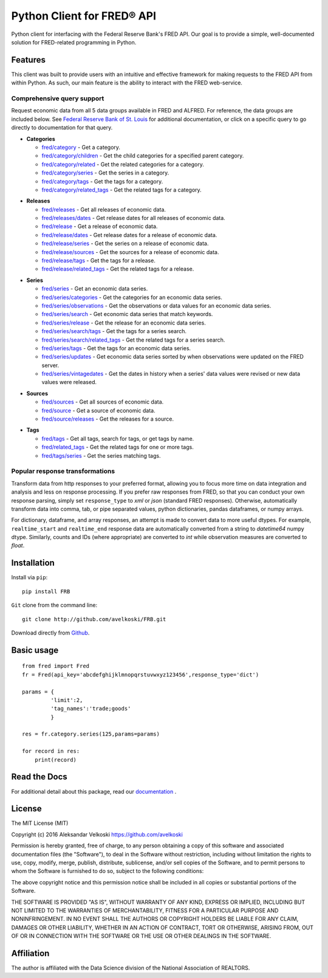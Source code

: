 Python Client for FRED® API
===========================
Python client for interfacing with the Federal Reserve Bank's
FRED API. Our goal is to provide a simple, well-documented
solution for FRED-related programming in Python.

Features
--------

This client was built to provide users with an intuitive
and effective framework for making requests to the FRED API
from within Python. As such, our main feature is the
ability to interact with the FRED web-service.

Comprehensive query support
~~~~~~~~~~~~~~~~~~~~~~~~~~~

Request economic data from all 5 data groups available in FRED and ALFRED.
For reference, the data groups are included below.
See `Federal Reserve Bank of St. Louis`_  for additional documentation,
or click on a specific query to go directly to documentation for that query.

.. _Federal Reserve Bank of St. Louis: https://research.stlouisfed.org/docs/api/fred/

* **Categories**

  * `fred/category`_ - Get a category.
  * `fred/category/children`_ - Get the child categories for a specified parent category.
  * `fred/category/related`_ - Get the related categories for a category.
  * `fred/category/series`_ - Get the series in a category.
  * `fred/category/tags`_ - Get the tags for a category.
  * `fred/category/related_tags`_ - Get the related tags for a category.

.. _fred/category: https://research.stlouisfed.org/docs/api/fred/category.html
.. _fred/category/children: https://research.stlouisfed.org/docs/api/fred/category_children.html
.. _fred/category/related: https://research.stlouisfed.org/docs/api/fred/category_related.html
.. _fred/category/series: https://research.stlouisfed.org/docs/api/fred/category_series.html
.. _fred/category/tags: https://research.stlouisfed.org/docs/api/fred/category_tags.html
.. _fred/category/related_tags: https://research.stlouisfed.org/docs/api/fred/category_related_tags.html

* **Releases**

  * `fred/releases`_ - Get all releases of economic data.
  * `fred/releases/dates`_ - Get release dates for all releases of economic data.
  * `fred/release`_ - Get a release of economic data.
  * `fred/release/dates`_ - Get release dates for a release of economic data.
  * `fred/release/series`_ - Get the series on a release of economic data.
  * `fred/release/sources`_ - Get the sources for a release of economic data.
  * `fred/release/tags`_ - Get the tags for a release.
  * `fred/release/related_tags`_ - Get the related tags for a release.

.. _fred/releases: https://research.stlouisfed.org/docs/api/fred/releases.html
.. _fred/releases/dates: https://research.stlouisfed.org/docs/api/fred/releases_dates.html
.. _fred/release: https://research.stlouisfed.org/docs/api/fred/release.html
.. _fred/release/dates: https://research.stlouisfed.org/docs/api/fred/release_dates.html
.. _fred/release/series: https://research.stlouisfed.org/docs/api/fred/release_series.html
.. _fred/release/sources: https://research.stlouisfed.org/docs/api/fred/release_sources.html
.. _fred/release/tags: https://research.stlouisfed.org/docs/api/fred/release_tags.html
.. _fred/release/related_tags: https://research.stlouisfed.org/docs/api/fred/release_related_tags.html

* **Series**

  * `fred/series`_ - Get an economic data series.
  * `fred/series/categories`_ - Get the categories for an economic data series.
  * `fred/series/observations`_ - Get the observations or data values for an economic data series.
  * `fred/series/search`_ - Get economic data series that match keywords.
  * `fred/series/release`_ - Get the release for an economic data series.
  * `fred/series/search/tags`_ - Get the tags for a series search.
  * `fred/series/search/related_tags`_ - Get the related tags for a series search.
  * `fred/series/tags`_ - Get the tags for an economic data series.
  * `fred/series/updates`_ - Get economic data series sorted by when observations were updated on the FRED server.
  * `fred/series/vintagedates`_ - Get the dates in history when a series' data values were revised or new data values were released.

.. _fred/series: https://research.stlouisfed.org/docs/api/fred/series.html
.. _fred/series/categories: https://research.stlouisfed.org/docs/api/fred/series_categories.html
.. _fred/series/observations: https://research.stlouisfed.org/docs/api/fred/series_observations.html
.. _fred/series/release: https://research.stlouisfed.org/docs/api/fred/series_release.html
.. _fred/series/search:  https://research.stlouisfed.org/docs/api/fred/series_search.html
.. _fred/series/search/tags: https://research.stlouisfed.org/docs/api/fred/series_search_tags.html
.. _fred/series/search/related_tags: https://research.stlouisfed.org/docs/api/fred/series_search_related_tags.html
.. _fred/series/tags: https://research.stlouisfed.org/docs/api/fred/series_tags.html
.. _fred/series/updates: https://research.stlouisfed.org/docs/api/fred/series_updates.html
.. _fred/series/vintagedates: https://research.stlouisfed.org/docs/api/fred/series_vintagedates.html

* **Sources**

  * `fred/sources`_ - Get all sources of economic data.
  * `fred/source`_ - Get a source of economic data.
  * `fred/source/releases`_ - Get the releases for a source.

.. _fred/sources: https://research.stlouisfed.org/docs/api/fred/sources.html
.. _fred/source: https://research.stlouisfed.org/docs/api/fred/source.html
.. _fred/source/releases: https://research.stlouisfed.org/docs/api/fred/source_releases.html

* **Tags**

  * `fred/tags`_ - Get all tags, search for tags, or get tags by name.
  * `fred/related_tags`_ - Get the related tags for one or more tags.
  * `fred/tags/series`_ - Get the series matching tags.

.. _fred/tags: https://research.stlouisfed.org/docs/api/fred/tags.html
.. _fred/related_tags: https://research.stlouisfed.org/docs/api/fred/related_tags.html
.. _fred/tags/series: https://research.stlouisfed.org/docs/api/fred/tags_series.html

Popular response transformations
~~~~~~~~~~~~~~~~~~~~~~~~~~~~~~~~

Transform data from http responses to your preferred format,
allowing you to focus more time on data integration and analysis
and less on response processing. If you prefer raw responses from FRED,
so that you can conduct your own response parsing, simply set ``response_type``
to *xml* or *json* (standard FRED responses). Otherwise, automatically
transform data into comma, tab, or pipe separated values,
python dictionaries, pandas dataframes, or numpy arrays.

For dictionary, dataframe, and array responses, an attempt is made to
convert data to more useful dtypes. For example, ``realtime_start``
and ``realtime_end`` response data are automatically converted
from a string to *datetime64* numpy dtype. Similarly, counts
and IDs (where appropriate) are converted to *int* while observation
measures are converted to *float*.


.. _fva-label:

Installation
------------

Install via ``pip``:

::

    pip install FRB


``Git`` clone from the command line:

::

    git clone http://github.com/avelkoski/FRB.git

Download directly from `Github`_.

  .. _Github: https://github.com/avelkoski/FRB/archive/master.zip


Basic usage
-------------
::

    from fred import Fred
    fr = Fred(api_key='abcdefghijklmnopqrstuvwxyz123456',response_type='dict')

    params = {
             'limit':2,
             'tag_names':'trade;goods'
             }

    res = fr.category.series(125,params=params)

    for record in res:
        print(record)


Read the Docs
-------------

For additional detail about this package, read our `documentation`_ .

  .. _documentation: http://frb.rtfd.org


License
-------

The MIT License (MIT)

Copyright (c) 2016 Aleksandar Velkoski https://github.com/avelkoski

Permission is hereby granted, free of charge, to any person obtaining a copy
of this software and associated documentation files (the "Software"), to deal
in the Software without restriction, including without limitation the rights
to use, copy, modify, merge, publish, distribute, sublicense, and/or sell
copies of the Software, and to permit persons to whom the Software is
furnished to do so, subject to the following conditions:

The above copyright notice and this permission notice shall be included in
all copies or substantial portions of the Software.

THE SOFTWARE IS PROVIDED "AS IS", WITHOUT WARRANTY OF ANY KIND, EXPRESS OR
IMPLIED, INCLUDING BUT NOT LIMITED TO THE WARRANTIES OF MERCHANTABILITY,
FITNESS FOR A PARTICULAR PURPOSE AND NONINFRINGEMENT. IN NO EVENT SHALL THE
AUTHORS OR COPYRIGHT HOLDERS BE LIABLE FOR ANY CLAIM, DAMAGES OR OTHER
LIABILITY, WHETHER IN AN ACTION OF CONTRACT, TORT OR OTHERWISE, ARISING FROM,
OUT OF OR IN CONNECTION WITH THE SOFTWARE OR THE USE OR OTHER DEALINGS IN
THE SOFTWARE.

Affiliation
-----------

The author is affiliated with the Data Science division of
the National Association of REALTORS.
